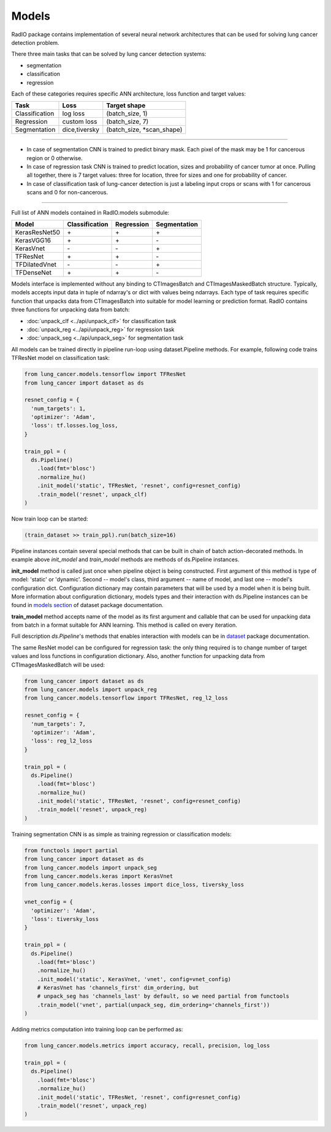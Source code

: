 Models
======

RadIO package contains implementation of several neural network architectures
that can be used for solving lung cancer detection problem.

There three main tasks that can be solved by lung cancer detection systems:

- segmentation
- classification
- regression

Each of these categories requires specific ANN architecture, loss function
and target values:

+----------------+---------------+----------------------------+
|      Task      |     Loss      |      Target shape          |
+================+===============+============================+
| Classification |   log loss    |     (batch_size, 1)        |
+----------------+---------------+----------------------------+
| Regression     |  custom loss  |    (batch_size, 7)         |
+----------------+---------------+----------------------------+
|  Segmentation  | dice,tiversky | (batch_size, *scan_shape)  |
+----------------+---------------+----------------------------+

------------------------------------------------------------------------------------

* In case of segmentation CNN is trained to predict binary mask.
  Each pixel of the mask may be 1 for cancerous region or 0 otherwise.

* In case of regression task CNN is trained to predict location, sizes and probability
  of cancer tumor at once. Pulling all together, there is 7 target values:
  three for location, three for sizes and one for probability of cancer.


* In case of classification task of lung-cancer detection is just a labeling input
  crops or scans with 1 for cancerous scans and 0 for non-cancerous.

------------------------------------------------------------------------------------


Full list of ANN models contained in RadIO.models submodule:

+---------------+----------------+-------------+--------------+
|     Model     | Classification |  Regression | Segmentation |
+===============+================+=============+==============+
| KerasResNet50 |        \+      |      \+     |       \+     |
+---------------+----------------+-------------+--------------+
| KerasVGG16    |        \+      |      \+     |       \-     |
+---------------+----------------+-------------+--------------+
| KerasVnet     |        \-      |      \-     |       \+     |
+---------------+----------------+-------------+--------------+
| TFResNet      |        \+      |      \+     |       \-     |
+---------------+----------------+-------------+--------------+
| TFDilatedVnet |        \-      |      \-     |       \+     |
+---------------+----------------+-------------+--------------+
| TFDenseNet    |        \+      |      \+     |       \-     |
+---------------+----------------+-------------+--------------+


Models interface is implemented without any binding to CTImagesBatch
and CTImagesMaskedBatch structure. Typically, models accepts input data in
tuple of ndarray's or dict with values being ndarrays. Each type of task
requires specific function that unpacks data from CTImagesBatch into
suitable for model learning or prediction format.
RadIO contains three functions for unpacking data from batch:

- :doc:`unpack_clf <../api/unpack_clf>` for classification task
- :doc:`unpack_reg <../api/unpack_reg>` for regression task
- :doc:`unpack_seg <../api/unpack_seg>` for segmentation task


All models can be trained directly in
pipeline run-loop using dataset.Pipeline methods. For example, following code
trains TFResNet model on classification task:

.. code-block:: python

  from lung_cancer.models.tensorflow import TFResNet
  from lung_cancer import dataset as ds

  resnet_config = {
    'num_targets': 1,
    'optimizer': 'Adam',
    'loss': tf.losses.log_loss,
  }

  train_ppl = (
    ds.Pipeline()
      .load(fmt='blosc')
      .normalize_hu()
      .init_model('static', TFResNet, 'resnet', config=resnet_config)
      .train_model('resnet', unpack_clf)
  )

Now train loop can be started:

.. code-block:: python

  (train_dataset >> train_ppl).run(batch_size=16)

Pipeline instances contain several special methods that can be built in chain of
batch action-decorated methods. In example above `init_model` and `train_model`
methods are methods of ds.Pipeline instances.

**init_model** method is called just once
when pipeline object is being constructed. First argument of this method is
type of model: 'static' or 'dynamic'. Second -- model's class,
third argument -- name of model, and last one -- model's configuration dict.
Configuration dictionary may contain parameters that will be used by a model
when it is being built. More information about configuration dictionary, models types
and their interaction with ds.Pipeline instances
can be found in `models section <https://analysiscenter.github.io/dataset/intro/models.html>`_
of dataset package documentation.

**train_model** method accepts name of the model as its first argument and
callable that can be used for unpacking data from batch in a format suitable for
ANN learning. This method is called on every iteration.

Full description `ds.Pipeline`'s methods that enables interaction with models
can be in `dataset <https://analysiscenter.github.io/dataset/intro/models.html>`_ package documentation.

The same ResNet model can be configured for regression task: the only thing
required is to change number of target values and loss functions
in configuration dictionary. Also, another function for unpacking data from
CTImagesMaskedBatch will be used:

.. code-block:: python

  from lung_cancer import dataset as ds
  from lung_cancer.models import unpack_reg
  from lung_cancer.models.tensorflow import TFResNet, reg_l2_loss

  resnet_config = {
    'num_targets': 7,
    'optimizer': 'Adam',
    'loss': reg_l2_loss
  }

  train_ppl = (
    ds.Pipeline()
      .load(fmt='blosc')
      .normalize_hu()
      .init_model('static', TFResNet, 'resnet', config=resnet_config)
      .train_model('resnet', unpack_reg)
  )

Training segmentation CNN is as simple as training regression or classification
models:

.. code-block:: python

  from functools import partial
  from lung_cancer import dataset as ds
  from lung_cancer.models import unpack_seg
  from lung_cancer.models.keras import KerasVnet
  from lung_cancer.models.keras.losses import dice_loss, tiversky_loss

  vnet_config = {
    'optimizer': 'Adam',
    'loss': tiversky_loss
  }

  train_ppl = (
    ds.Pipeline()
      .load(fmt='blosc')
      .normalize_hu()
      .init_model('static', KerasVnet, 'vnet', config=vnet_config)
      # KerasVnet has 'channels_first' dim_ordering, but
      # unpack_seg has 'channels_last' by default, so we need partial from functools
      .train_model('vnet', partial(unpack_seg, dim_ordering='channels_first'))
  )


Adding metrics computation into training loop can be performed as:

.. code-block:: python

  from lung_cancer.models.metrics import accuracy, recall, precision, log_loss

  train_ppl = (
    ds.Pipeline()
      .load(fmt='blosc')
      .normalize_hu()
      .init_model('static', TFResNet, 'resnet', config=resnet_config)
      .train_model('resnet', unpack_reg)
  )
